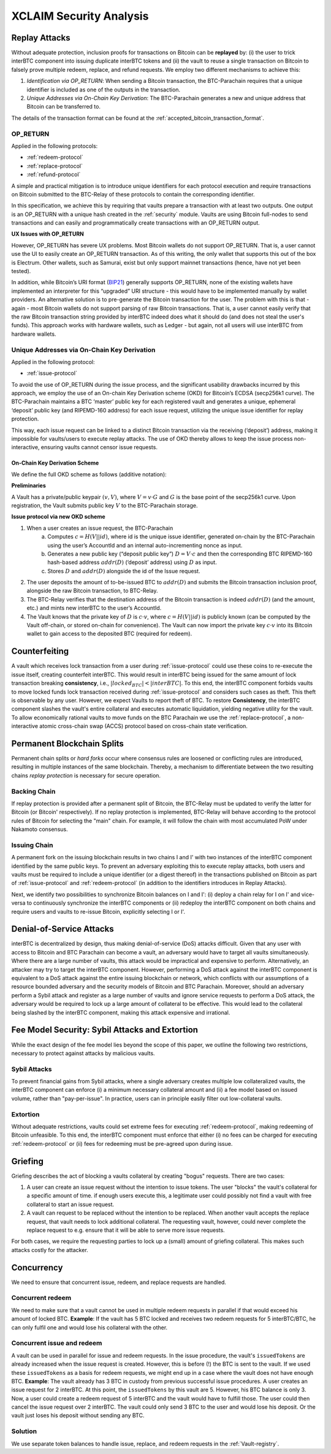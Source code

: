 .. _xclaim_security:

XCLAIM Security Analysis
========================

Replay Attacks
~~~~~~~~~~~~~~

Without adequate protection, inclusion proofs for transactions on Bitcoin can be **replayed** by: (i) the user to trick interBTC component into issuing duplicate interBTC tokens and (ii) the vault to reuse a single transaction on Bitcoin to falsely prove multiple redeem, replace, and refund requests. 
We employ two different mechanisms to achieve this: 

1. *Identification via OP_RETURN*: When sending a Bitcoin transaction, the BTC-Parachain requires that a unique identifier is included as one of the outputs in the transaction.
2. *Unique Addresses via On-Chain Key Derivation*: The BTC-Parachain generates a new and unique address that Bitcoin can be transferred to.

The details of the transaction format can be found at the :ref:`accepted_bitcoin_transaction_format`.


.. _op-return:

OP_RETURN
---------

Applied in the following protocols:

- :ref:`redeem-protocol`
- :ref:`replace-protocol`
- :ref:`refund-protocol`

A simple and practical mitigation is to introduce unique identifiers for each protocol execution and require transactions on Bitcoin submitted to the BTC-Relay of these protocols to contain the corresponding identifier.

In this specification, we achieve this by requiring that vaults prepare a transaction with at least two outputs. One output is an OP_RETURN with a unique hash created in the :ref:`security` module.
Vaults are using Bitcoin full-nodes to send transactions and can easily and programmatically create transactions with an OP_RETURN output.

**UX Issues with OP_RETURN**

However, OP_RETURN has severe UX problems. Most Bitcoin wallets do not support OP_RETURN. That is, a user cannot use the UI to easily create an OP_RETURN transaction. 
As of this writing, the only wallet that supports this out of the box is Electrum. Other wallets, such as Samurai, exist but only support mainnet transactions (hence, have not yet been tested).

In addition, while Bitcoin’s URI format (`BIP21 <https://en.bitcoin.it/wiki/BIP_0021>`_) generally supports OP_RETURN, none of the existing wallets have implemented an interpreter for this “upgraded” URI structure - this would have to be implemented manually by wallet providers. 
An alternative solution is to pre-generate the Bitcoin transaction for the user. The problem with this is that - again - most Bitcoin wallets do not support parsing of raw Bitcoin transactions. That is, a user cannot easily verify that the raw Bitcoin transaction string provided by interBTC indeed does what it should do (and does not steal the user's funds). This approach works with hardware wallets, such as Ledger - but again, not all users will use interBTC from hardware wallets. 

Unique Addresses via On-Chain Key Derivation
--------------------------------------------

Applied in the following protocol:

- :ref:`issue-protocol`

To avoid the use of OP_RETURN during the issue process, and the significant usability drawbacks incurred by this approach, we employ the use of an On-chain Key Derivation scheme (OKD) for Bitcoin’s ECDSA (secp256k1 curve). The BTC-Parachain maintains a BTC ‘master’ public key for each registered vault and generates a unique, ephemeral ‘deposit’ public key (and RIPEMD-160 address) for each issue request, utilizing the unique issue identifier for replay protection. 

This way, each issue request can be linked to a distinct Bitcoin transaction via the receiving (‘deposit’) address, making it impossible for vaults/users to execute replay attacks. The use of OKD thereby allows to keep the issue process non-interactive, ensuring vaults cannot censor issue requests.

.. _okd:

On-Chain Key Derivation Scheme
..............................

We define the full OKD scheme as follows (additive notation):

**Preliminaries**

A Vault has a private/public keypair :math:`(v, V)`, where :math:`V = v·G` and :math:`G` is the base point of the secp256k1 curve.
Upon registration, the Vault submits public key :math:`V` to the BTC-Parachain storage.

**Issue protocol via new OKD scheme** 
 
1. When a user creates an issue request, the BTC-Parachain 
    a. Computes :math:`c = H(V || id)`, where id is the unique issue identifier, generated on-chain by the BTC-Parachain using the user’s AccountId and an internal auto-incrementing nonce as input.
    b. Generates a new public key (“deposit public key”) :math:`D = V·c` and then the corresponding BTC RIPEMD-160 hash-based address :math:`addr(D)` (‘deposit’ address) using :math:`D` as input.
    c. Stores :math:`D` and :math:`addr(D)` alongside the id of the Issue request. 
2. The user deposits the amount of to-be-issued BTC to :math:`addr(D)` and submits the Bitcoin transaction inclusion proof, alongside the raw Bitcoin transaction, to BTC-Relay.
3. The BTC-Relay verifies that the destination address of the Bitcoin transaction is indeed :math:`addr(D)` (and the amount, etc.) and mints new interBTC to the user’s AccountId. 
4. The Vault knows that the private key of :math:`D` is :math:`c·v`, where :math:`c = H(V || id)` is publicly known (can be computed by the Vault off-chain, or stored on-chain for convenience). The Vault can now import the private key :math:`c·v` into its Bitcoin wallet to gain access to the deposited BTC (required for redeem). 


Counterfeiting
~~~~~~~~~~~~~~

A vault which receives lock transaction from a user during :ref:`issue-protocol` could use these coins to re-execute the issue itself, creating counterfeit interBTC.
This would result in interBTC being issued for the same amount of lock transaction breaking **consistency**, i.e., :math:`|locked_BTC| < |interBTC|`. 
To this end, the interBTC component forbids vaults to move locked funds lock transaction received during :ref:`issue-protocol` and considers such cases as theft.
This theft is observable by any user.
However, we expect Vaults to report theft of BTC.
To restore **Consistency**, the interBTC component slashes the vault's entire collateral and executes automatic liquidation, yielding negative utility for the vault.  
To allow economically rational vaults to move funds on the BTC Parachain we use the :ref:`replace-protocol`, a non-interactive atomic cross-chain swap (ACCS) protocol based on cross-chain state verification.


Permanent Blockchain Splits
~~~~~~~~~~~~~~~~~~~~~~~~~~~

Permanent chain splits or *hard forks* occur where consensus rules are loosened or conflicting rules are introduced, resulting in multiple instances of the same blockchain.
Thereby, a mechanism to differentiate between the two resulting chains *replay protection* is necessary for secure operation. 

Backing Chain
-------------

If replay protection is provided after a permanent split of Bitcoin, the BTC-Relay must be updated to verify the latter for Bitcoin (or Bitcoin' respectively).
If no replay protection is implemented, BTC-Relay will behave according to the protocol rules of Bitcoin for selecting the "main" chain. For example, it will follow the chain with most accumulated PoW under Nakamoto consensus. 

Issuing Chain
-------------

A permanent fork on the issuing blockchain results in two chains I and I' with two instances of the interBTC component identified by the same public keys. To prevent an adversary exploiting this to execute replay attacks, both users and vaults must be required to include a unique identifier (or a digest thereof) in the transactions published on Bitcoin as part of :ref:`issue-protocol` and :ref:`redeem-protocol` (in addition to the identifiers introduces in Replay Attacks).

Next, we identify two possibilities to synchronize Bitcoin balances on I and I': (i) deploy a chain relay for I on I' and vice-versa to continuously synchronize the interBTC components or (ii) redeploy the interBTC component on both chains and require users and vaults to re-issue Bitcoin, explicitly selecting I or I'.

Denial-of-Service Attacks
~~~~~~~~~~~~~~~~~~~~~~~~~

interBTC is decentralized by design, thus making denial-of-service (DoS) attacks difficult. Given that any user with access to Bitcoin and BTC Parachain can become a vault, an adversary would have to target all vaults simultaneously. Where there are a large number of vaults, this attack would be impractical and expensive to perform. Alternatively, an attacker may try to target the interBTC component. However, performing a DoS attack against the interBTC component is equivalent to a DoS attack against the entire issuing blockchain or network, which conflicts with our assumptions of a resource bounded adversary and the security models of Bitcoin and BTC Parachain. Moreover, should an adversary perform a Sybil attack and register as a large number of vaults and ignore service requests to perform a DoS attack, the adversary would be required to lock up a large amount of collateral to be effective. This would lead to the collateral being slashed by the interBTC component, making this attack expensive and irrational.

Fee Model Security: Sybil Attacks and Extortion
~~~~~~~~~~~~~~~~~~~~~~~~~~~~~~~~~~~~~~~~~~~~~~~

While the exact design of the fee model lies beyond the scope of this paper, we outline the following two restrictions, necessary to protect against attacks by malicious vaults.

Sybil Attacks
-------------

To prevent financial gains from Sybil attacks, where a single adversary creates multiple low collateralized vaults, the interBTC component can enforce (i) a minimum necessary collateral amount and (ii) a fee model based on issued volume, rather than "pay-per-issue". 
In practice, users can in principle easily filter out low-collateral vaults.

Extortion
---------

Without adequate restrictions, vaults could set extreme fees for executing :ref:`redeem-protocol`, making redeeming of Bitcoin unfeasible. 
To this end, the interBTC component must enforce that either (i) no fees can be charged for executing :ref:`redeem-protocol` or (ii) fees for redeeming must be pre-agreed upon during \issue.


.. Collateral
.. ~~~~~~~~~~

.. Collateral thresholds>
.. * Secure
.. * PremiumRedeem
.. * Liquidation

.. .. not:: interBTC can never be force-liquidated from users. Reason: the tokens could be used in other applications and replacing these with DOT could have negative side-effects. An alternative is to define a new token standard for this (future work).

.. _griefing:

Griefing
~~~~~~~~

Griefing describes the act of blocking a vaults collateral by creating "bogus" requests. There are two cases:

1. A user can create an issue request without the intention to issue tokens. The user "blocks" the vault's collateral for a specific amount of time. if enough users execute this, a legitimate user could possibly not find a vault with free collateral to start an issue request.
2. A vault can request to be replaced without the intention to be replaced. When another vault accepts the replace request, that vault needs to lock additional collateral. The requesting vault, however, could never complete the replace request to e.g. ensure that it will be able to serve more issue requests.

For both cases, we require the requesting parties to lock up a (small) amount of griefing collateral. This makes such attacks costly for the attacker.


Concurrency
~~~~~~~~~~~

We need to ensure that concurrent issue, redeem, and replace requests are handled.

Concurrent redeem
-----------------

We need to make sure that a vault cannot be used in multiple redeem requests in parallel if that would exceed his amount of locked BTC. **Example**: If the vault has 5 BTC locked and receives two redeem requests for 5 interBTC/BTC, he can only fulfil one and would lose his collateral with the other.

Concurrent issue and redeem
---------------------------

A vault can be used in parallel for issue and redeem requests. In the issue procedure, the vault's ``issuedTokens`` are already increased when the issue request is created. However, this is before (!) the BTC is sent to the vault. If we used these ``issuedTokens`` as a basis for redeem requests, we might end up in a case where the vault does not have enough BTC. **Example**: The vault already has 3 BTC in custody from previous successful issue procedures. A user creates an issue request for 2 interBTC. At this point, the ``issuedTokens`` by this vault are 5. However, his BTC balance is only 3. Now, a user could create a redeem request of 5 interBTC and the vault would have to fulfill those. The user could then cancel the issue request over 2 interBTC. The vault could only send 3 BTC to the user and would lose his deposit. Or the vault just loses his deposit without sending any BTC. 

Solution
--------

We use separate token balances to handle issue, replace, and redeem requests in the :ref:`Vault-registry`.
